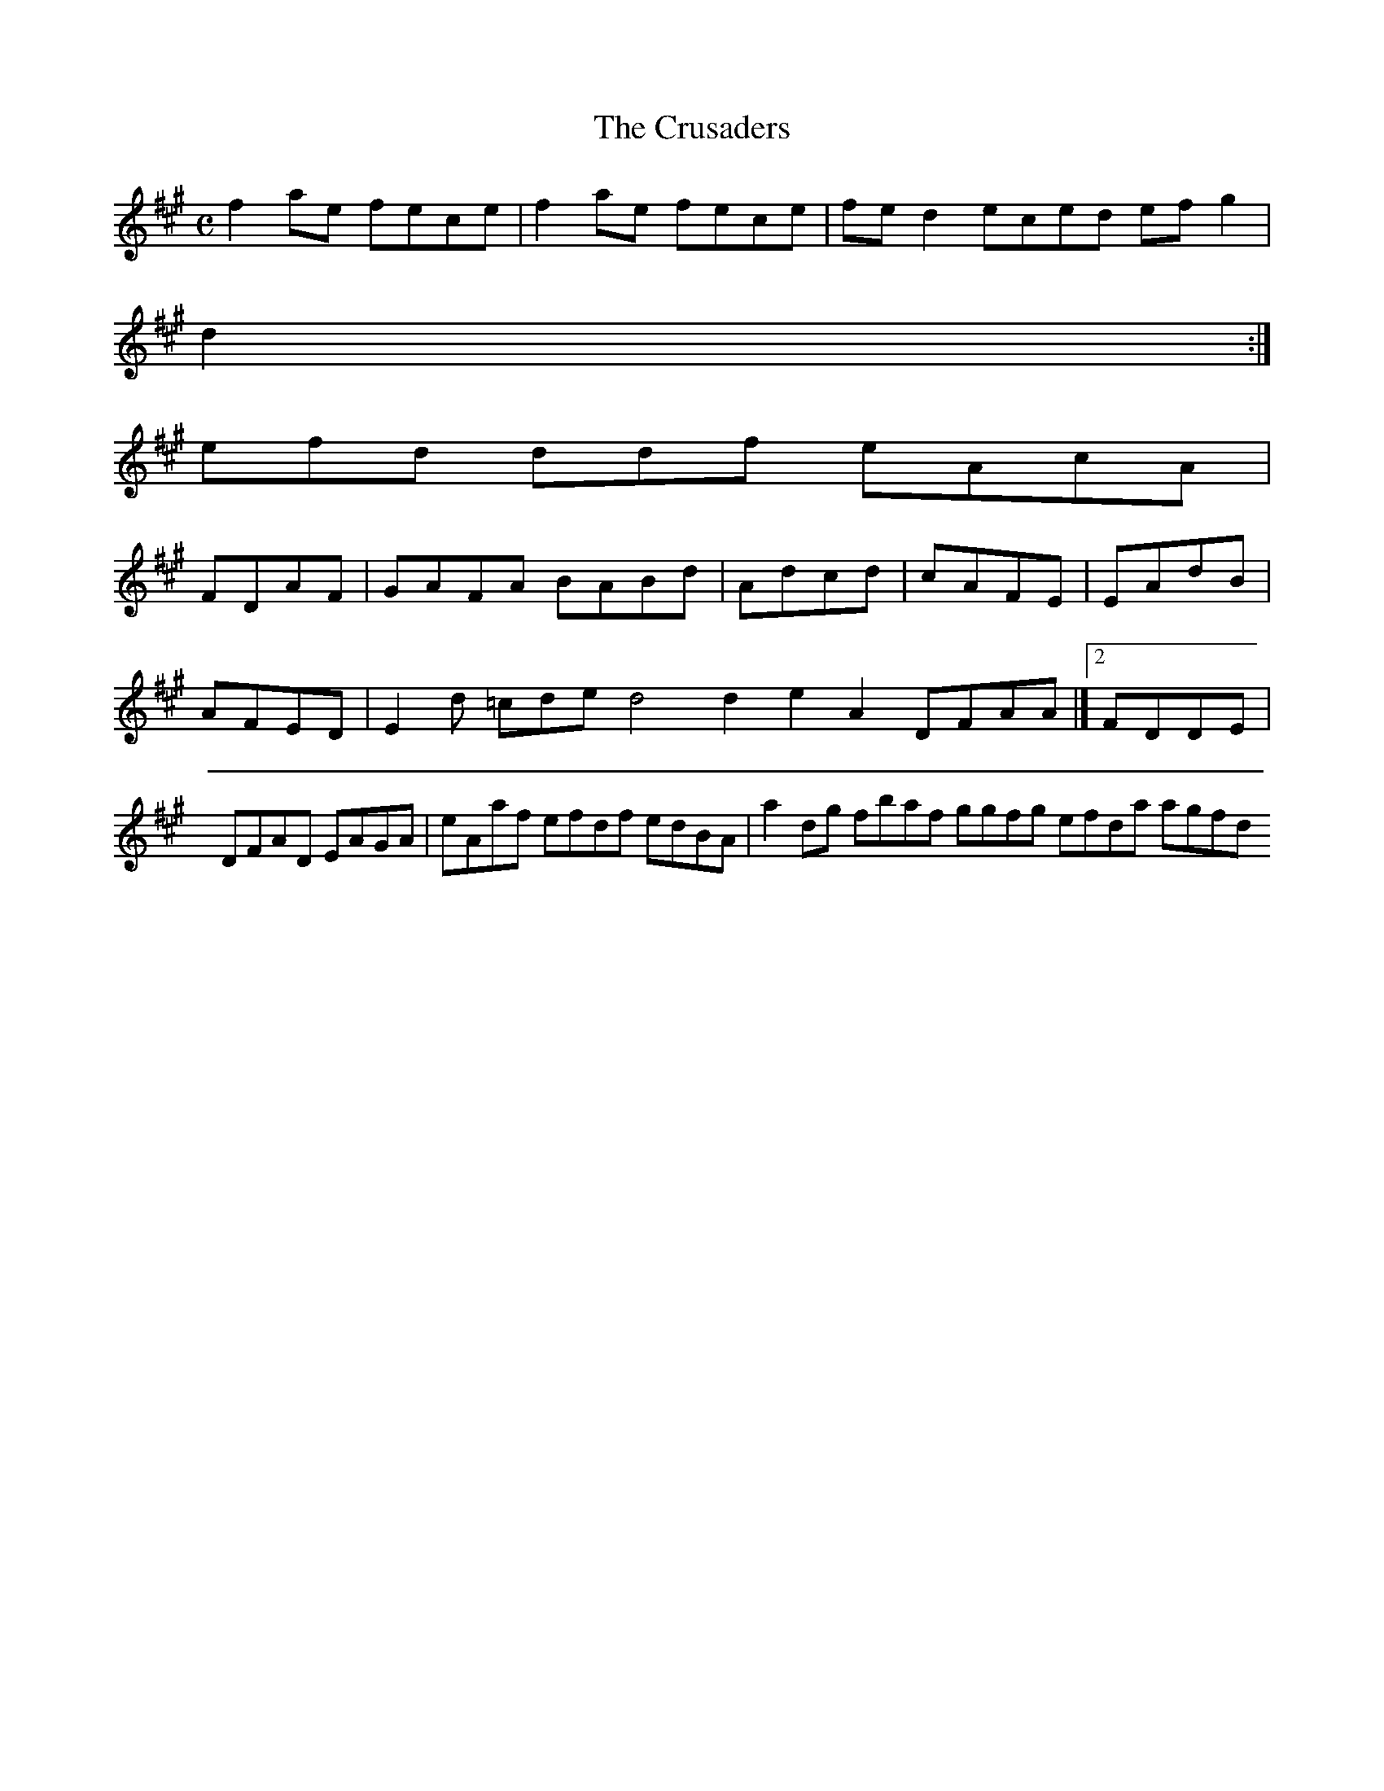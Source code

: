 X:161
T:The Crusaders
Z: id:dc-reel-148
M:C
L:1/8
K:F# Minor
f2ae fece|f2ae fece|fed2 eced efg2|!
d2:|!
efd ddf eAcA|!
FDAF|GAFA BABd|Adcd|cAFE|EAdB|AFED|E2d =cde d4 d2 e2A2 DFAA|][2 FDDE|DFAD EAGA|eAaf efdf edBA|a2dg fbaf ggfg efda agfd 